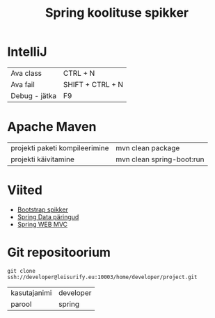 #+TITLE: Spring koolituse spikker
#+AUTHOR:
#+LANGUAGE: et

* IntelliJ
| Ava class     | CTRL + N         |
| Ava fail      | SHIFT + CTRL + N |
| Debug - jätka | F9               |
* Apache Maven
| projekti paketi kompileerimine | mvn clean package         |
| projekti käivitamine           | mvn clean spring-boot:run |
* Viited
+ [[http://getbootstrap.com/css/][Bootstrap spikker]]
+ [[https://docs.spring.io/spring-data/jpa/docs/current/reference/html/#jpa.query-methods.query-creation][Spring Data päringud]]
+ [[https://docs.spring.io/spring/docs/current/spring-framework-reference/html/mvc.html][Spring WEB MVC]]

* Git repositoorium
  :PROPERTIES:
  :ID:       1f446de1-ce52-4ad2-8e62-458f8fd8ec8c
  :END:
: git clone ssh://developer@leisurify.eu:10003/home/developer/project.git

| kasutajanimi | developer |
| parool       | spring    |
